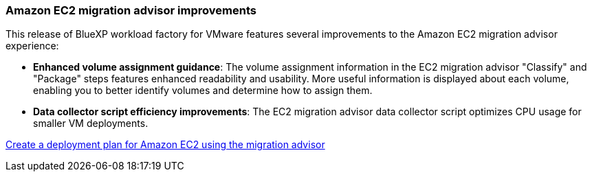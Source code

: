 === Amazon EC2 migration advisor improvements

This release of BlueXP workload factory for VMware features several improvements to the Amazon EC2 migration advisor experience:

* *Enhanced volume assignment guidance*: The volume assignment information in the EC2 migration advisor "Classify" and "Package" steps features enhanced readability and usability. More useful information is displayed about each volume, enabling you to better identify volumes and determine how to assign them.
* *Data collector script efficiency improvements*: The EC2 migration advisor data collector script optimizes CPU usage for smaller VM deployments.

https://docs.netapp.com/us-en/workload-vmware/launch-onboarding-advisor-native.html[Create a deployment plan for Amazon EC2 using the migration advisor]
// Use absolute links in these files